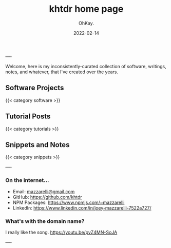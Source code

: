 #+AUTHOR: OhKay.
#+TITLE: khtdr home page
#+DATE: 2022-02-14
#+DESCRIPTION: About KHTDR.com
#+LASTMOD: 2022-02-14
#+TAGS[]:
#+WEIGHT: 1

----

#+begin_center
Welcome, here is my inconsistently-curated collection of software, writings, notes, and whatever, that I've created over the years.
#+end_center

** Software Projects
{{< category software >}}

** Tutorial Posts
{{< category tutorials >}}

** Snippets and Notes
{{< category snippets >}}

----

*** On the internet...
- Email: [[mailto:mazzarelli@gmail.com][mazzarelli@gmail.com]]
- GitHub: https://github.com/khtdr
- NPM Packages: https://www.npmjs.com/~mazzarelli
- LinkedIn: https://www.linkedin.com/in/joey-mazzarelli-7522a727/

*** What's with the domain name?
I really like the song. https://youtu.be/pvZ4MN-SoJA

----
